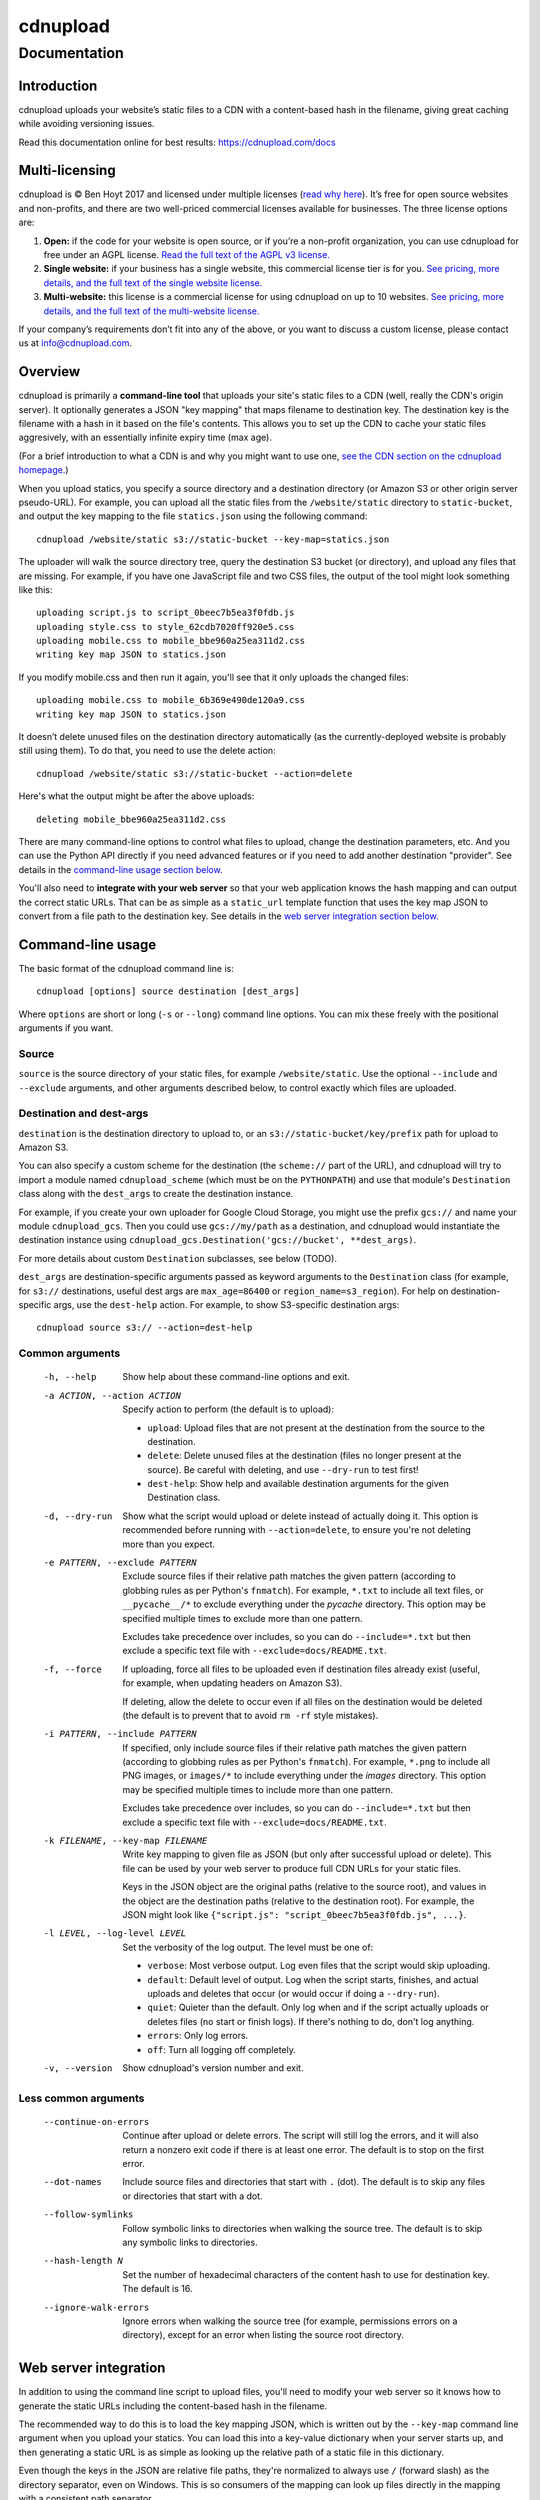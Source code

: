 
=========
cdnupload
=========

-------------
Documentation
-------------


Introduction
============

cdnupload uploads your website’s static files to a CDN with a content-based hash in the filename, giving great caching while avoiding versioning issues.

Read this documentation online for best results: https://cdnupload.com/docs


Multi-licensing
===============

cdnupload is © Ben Hoyt 2017 and licensed under multiple licenses (`read why here <https://cdnupload.com/#licensing>`_). It’s free for open source websites and non-profits, and there are two well-priced commercial licenses available for businesses. The three license options are:

1. **Open:** if the code for your website is open source, or if you’re a non-profit organization, you can use cdnupload for free under an AGPL license. `Read the full text of the AGPL v3 license. <https://www.gnu.org/licenses/agpl-3.0.en.html>`_

2. **Single website:** if your business has a single website, this commercial license tier is for you. `See pricing, more details, and the full text of the single website license. <https://cdnupload.com/single>`_

3. **Multi-website:** this license is a commercial license for using cdnupload on up to 10 websites. `See pricing, more details, and the full text of the multi-website license. <https://cdnupload.com/multi>`_

If your company’s requirements don’t fit into any of the above, or you want to discuss a custom license, please contact us at `info@cdnupload.com <mailto:info@cdnupload.com>`_.


Overview
========

cdnupload is primarily a **command-line tool** that uploads your site's static files to a CDN (well, really the CDN's origin server). It optionally generates a JSON "key mapping" that maps filename to destination key. The destination key is the filename with a hash in it based on the file's contents. This allows you to set up the CDN to cache your static files aggresively, with an essentially infinite expiry time (max age).

(For a brief introduction to what a CDN is and why you might want to use one, `see the CDN section on the cdnupload homepage. <https://cdnupload.com/#cdn>`_)

When you upload statics, you specify a source directory and a destination directory (or Amazon S3 or other origin server pseudo-URL). For example, you can upload all the static files from the ``/website/static`` directory to ``static-bucket``, and output the key mapping to the file ``statics.json`` using the following command::

    cdnupload /website/static s3://static-bucket --key-map=statics.json

The uploader will walk the source directory tree, query the destination S3 bucket (or directory), and upload any files that are missing. For example, if you have one JavaScript file and two CSS files, the output of the tool might look something like this::

    uploading script.js to script_0beec7b5ea3f0fdb.js
    uploading style.css to style_62cdb7020ff920e5.css
    uploading mobile.css to mobile_bbe960a25ea311d2.css
    writing key map JSON to statics.json

If you modify mobile.css and then run it again, you'll see that it only uploads the changed files::

    uploading mobile.css to mobile_6b369e490de120a9.css
    writing key map JSON to statics.json

It doesn’t delete unused files on the destination directory automatically (as the currently-deployed website is probably still using them). To do that, you need to use the delete action::

    cdnupload /website/static s3://static-bucket --action=delete

Here's what the output might be after the above uploads::

    deleting mobile_bbe960a25ea311d2.css

There are many command-line options to control what files to upload, change the destination parameters, etc. And you can use the Python API directly if you need advanced features or if you need to add another destination "provider". See details in the `command-line usage section below. <#command-line-usage>`_

You'll also need to **integrate with your web server** so that your web application knows the hash mapping and can output the correct static URLs. That can be as simple as a ``static_url`` template function that uses the key map JSON to convert from a file path to the destination key. See details in the `web server integration section below. <#web-server-integration>`_


Command-line usage
==================

The basic format of the cdnupload command line is::

    cdnupload [options] source destination [dest_args]

Where ``options`` are short or long (``-s`` or ``--long``) command line options. You can mix these freely with the positional arguments if you want.

Source
------

``source`` is the source directory of your static files, for example ``/website/static``. Use the optional ``--include`` and ``--exclude`` arguments, and other arguments described below, to control exactly which files are uploaded.

Destination and dest-args
-------------------------

``destination`` is the destination directory to upload to, or an ``s3://static-bucket/key/prefix`` path for upload to Amazon S3.

You can also specify a custom scheme for the destination (the ``scheme://`` part of the URL), and cdnupload will try to import a module named ``cdnupload_scheme`` (which must be on the ``PYTHONPATH``) and use that module's ``Destination`` class along with the ``dest_args`` to create the destination instance.

For example, if you create your own uploader for Google Cloud Storage, you might use the prefix ``gcs://`` and name your module ``cdnupload_gcs``. Then you could use ``gcs://my/path`` as a destination, and cdnupload would instantiate the destination instance using ``cdnupload_gcs.Destination('gcs://bucket', **dest_args)``.

For more details about custom ``Destination`` subclasses, see below (TODO).

``dest_args`` are destination-specific arguments passed as keyword arguments to the ``Destination`` class (for example, for ``s3://`` destinations, useful dest args are ``max_age=86400`` or ``region_name=s3_region``). For help on destination-specific args, use the ``dest-help`` action. For example, to show S3-specific destination args::

    cdnupload source s3:// --action=dest-help

Common arguments
----------------

  -h, --help
        Show help about these command-line options and exit.

  -a ACTION, --action ACTION
        Specify action to perform (the default is to upload):

        * ``upload``: Upload files that are not present at the destination from the source to the destination.
        * ``delete``: Delete unused files at the destination (files no longer present at the source). Be careful with deleting, and use ``--dry-run`` to test first!
        * ``dest-help``: Show help and available destination arguments for the given Destination class.

  -d, --dry-run
        Show what the script would upload or delete instead of actually doing it. This option is recommended before running with ``--action=delete``, to ensure you're not deleting more than you expect.

  -e PATTERN, --exclude PATTERN
        Exclude source files if their relative path matches the given pattern (according to globbing rules as per Python's ``fnmatch``). For example, ``*.txt`` to include all text files, or ``__pycache__/*`` to exclude everything under the *pycache* directory. This option may be specified multiple times to exclude more than one pattern.

        Excludes take precedence over includes, so you can do ``--include=*.txt`` but then exclude a specific text file with ``--exclude=docs/README.txt``.

  -f, --force
        If uploading, force all files to be uploaded even if destination files already exist (useful, for example, when updating headers on Amazon S3).

        If deleting, allow the delete to occur even if all files on the destination would be deleted (the default is to prevent that to avoid ``rm -rf`` style mistakes).

  -i PATTERN, --include PATTERN
        If specified, only include source files if their relative path matches the given pattern (according to globbing rules as per Python's ``fnmatch``). For example, ``*.png`` to include all PNG images, or ``images/*`` to include everything under the *images* directory. This option may be specified multiple times to include more than one pattern.

        Excludes take precedence over includes, so you can do ``--include=*.txt`` but then exclude a specific text file with ``--exclude=docs/README.txt``.

  -k FILENAME, --key-map FILENAME
        Write key mapping to given file as JSON (but only after successful upload or delete). This file can be used by your web server to produce full CDN URLs for your static files.

        Keys in the JSON object are the original paths (relative to the source root), and values in the object are the destination paths (relative to the destination root). For example, the JSON might look like ``{"script.js": "script_0beec7b5ea3f0fdb.js", ...}``.

  -l LEVEL, --log-level LEVEL
        Set the verbosity of the log output. The level must be one of:

        * ``verbose``: Most verbose output. Log even files that the script would skip uploading.
        * ``default``: Default level of output. Log when the script starts, finishes, and actual uploads and deletes that occur (or would occur if doing a ``--dry-run``).
        * ``quiet``: Quieter than the default. Only log when and if the script actually uploads or deletes files (no start or finish logs). If there's nothing to do, don't log anything.
        * ``errors``: Only log errors.
        * ``off``: Turn all logging off completely.

  -v, --version
        Show cdnupload's version number and exit.

Less common arguments
---------------------

  --continue-on-errors
        Continue after upload or delete errors. The script will still log the errors, and it will also return a nonzero exit code if there is at least one error. The default is to stop on the first error.
  --dot-names
        Include source files and directories that start with ``.`` (dot). The default is to skip any files or directories that start with a dot.
  --follow-symlinks
        Follow symbolic links to directories when walking the source tree. The default is to skip any symbolic links to directories.
  --hash-length N
        Set the number of hexadecimal characters of the content hash to use for destination key. The default is 16.
  --ignore-walk-errors
        Ignore errors when walking the source tree (for example, permissions errors on a directory), except for an error when listing the source root directory.


Web server integration
======================

In addition to using the command line script to upload files, you'll need to modify your web server so it knows how to generate the static URLs including the content-based hash in the filename.

The recommended way to do this is to load the key mapping JSON, which is written out by the ``--key-map`` command line argument when you upload your statics. You can load this into a key-value dictionary when your server starts up, and then generating a static URL is as simple as looking up the relative path of a static file in this dictionary.

Even though the keys in the JSON are relative file paths, they're normalized to always use ``/`` (forward slash) as the directory separator, even on Windows. This is so consumers of the mapping can look up files directly in the mapping with a consistent path separator.

Below is a simple example of loading the key mapping in your web server startup (call ``init_server()`` on startup) and then defining a function to generate full static URLs for use in your HTML templates. This example is written in Python, but you can use any language that can parse JSON and look something up in a map::

    import json
    import settings

    def init_server():
        settings.cdn_base_url = 'https://mycdn.com/'
        with open('statics.json') as f:
            settings.statics = json.load(f)

    def static_url(rel_path):
        """Convert relative static path to full static URL (including hash)"""
        return settings.cdn_base_url + settings.statics[rel_path]

And then in your HTML templates, just reference a static file using the ``static_url`` function (referenced here as a Jinja2 template filter)::

    <link rel="stylesheet" href="{{ 'style.css'|static_url }}">

If your web server is in fact written in Python, you can also ``import cdnupload`` directly and use ``cdnupload.FileSource`` with the same parameters as the upload command line. This will build the key mapping at server startup time, and may simplify the deployment process a little::

    import cdnupload
    import settings

    def init_server():
        settings.cdn_base_url = 'https://mycdn.com/'
        source = cdnupload.FileSource(settings.static_dir)
        settings.static_paths = source.build_key_map()

If you have huge numbers of static files, this is not recommended, as it does have to re-hash all the files when the server starts up. So for larger sites it's best to produce the key map JSON and copy that to your app servers as part of your deployment process.


Static URLs in CSS
==================

TODO


Python API
==========

TODO


About the author
================

cdnupload is written and maintained by Ben Hoyt: a `software developer <http://benhoyt.com/cv/>`_, `Python contributor <http://benhoyt.com/writings/scandir/>`_, and general all-round computer geek. `Read how and why he wrote cdnupload. <http://TODO>`_

